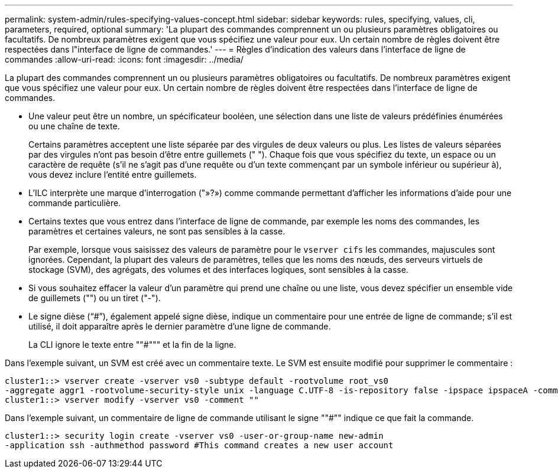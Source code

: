 ---
permalink: system-admin/rules-specifying-values-concept.html 
sidebar: sidebar 
keywords: rules, specifying, values, cli, parameters, required, optional 
summary: 'La plupart des commandes comprennent un ou plusieurs paramètres obligatoires ou facultatifs. De nombreux paramètres exigent que vous spécifiez une valeur pour eux. Un certain nombre de règles doivent être respectées dans l"interface de ligne de commandes.' 
---
= Règles d'indication des valeurs dans l'interface de ligne de commandes
:allow-uri-read: 
:icons: font
:imagesdir: ../media/


[role="lead"]
La plupart des commandes comprennent un ou plusieurs paramètres obligatoires ou facultatifs. De nombreux paramètres exigent que vous spécifiez une valeur pour eux. Un certain nombre de règles doivent être respectées dans l'interface de ligne de commandes.

* Une valeur peut être un nombre, un spécificateur booléen, une sélection dans une liste de valeurs prédéfinies énumérées ou une chaîne de texte.
+
Certains paramètres acceptent une liste séparée par des virgules de deux valeurs ou plus. Les listes de valeurs séparées par des virgules n'ont pas besoin d'être entre guillemets (" "). Chaque fois que vous spécifiez du texte, un espace ou un caractère de requête (s'il ne s'agit pas d'une requête ou d'un texte commençant par un symbole inférieur ou supérieur à), vous devez inclure l'entité entre guillemets.

* L'ILC interprète une marque d'interrogation ("»?») comme commande permettant d'afficher les informations d'aide pour une commande particulière.
* Certains textes que vous entrez dans l'interface de ligne de commande, par exemple les noms des commandes, les paramètres et certaines valeurs, ne sont pas sensibles à la casse.
+
Par exemple, lorsque vous saisissez des valeurs de paramètre pour le `vserver cifs` les commandes, majuscules sont ignorées. Cependant, la plupart des valeurs de paramètres, telles que les noms des nœuds, des serveurs virtuels de stockage (SVM), des agrégats, des volumes et des interfaces logiques, sont sensibles à la casse.

* Si vous souhaitez effacer la valeur d'un paramètre qui prend une chaîne ou une liste, vous devez spécifier un ensemble vide de guillemets ("") ou un tiret ("-").
* Le signe dièse ("`#`"), également appelé signe dièse, indique un commentaire pour une entrée de ligne de commande; s'il est utilisé, il doit apparaître après le dernier paramètre d'une ligne de commande.
+
La CLI ignore le texte entre ""#""" et la fin de la ligne.



Dans l'exemple suivant, un SVM est créé avec un commentaire texte. Le SVM est ensuite modifié pour supprimer le commentaire :

[listing]
----
cluster1::> vserver create -vserver vs0 -subtype default -rootvolume root_vs0
-aggregate aggr1 -rootvolume-security-style unix -language C.UTF-8 -is-repository false -ipspace ipspaceA -comment "My SVM"
cluster1::> vserver modify -vserver vs0 -comment ""
----
Dans l'exemple suivant, un commentaire de ligne de commande utilisant le signe ""#"" indique ce que fait la commande.

[listing]
----
cluster1::> security login create -vserver vs0 -user-or-group-name new-admin
-application ssh -authmethod password #This command creates a new user account
----